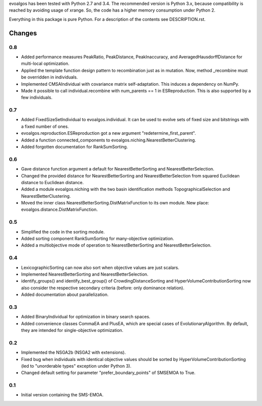 
evoalgos has been tested with Python 2.7 and 3.4. The recommended version is
Python 3.x, because compatibility is reached by avoiding usage of xrange. So,
the code has a higher memory consumption under Python 2.

Everything in this package is pure Python. For a description of the contents
see DESCRIPTION.rst.


Changes
=======

0.8
---
* Added performance measures PeakRatio, PeakDistance, PeakInaccuracy, and
  AveragedHausdorffDistance for multi-local optimization.
* Applied the template function design pattern to recombination just as in
  mutation. Now, method _recombine must be overridden in individuals.
* Implemented CMSAIndividual with covariance matrix self-adaptation. This
  induces a dependency on NumPy.
* Made it possible to call individual.recombine with num_parents == 1 in
  ESReproduction. This is also supported by a few individuals.

0.7
---
* Added FixedSizeSetIndividual to evoalgos.individual. It can be used to evolve
  sets of fixed size and bitstrings with a fixed number of ones.
* evoalgos.reproduction.ESReproduction got a new argument
  "redetermine_first_parent".
* Added a function connected_components to
  evoalgos.niching.NearestBetterClustering.
* Added forgotten documentation for RankSumSorting.

0.6
---
* Gave distance function argument a default for NearestBetterSorting and
  NearestBetterSelection.
* Changed the provided distance for NearestBetterSorting and
  NearestBetterSelection from squared Euclidean distance to Euclidean distance.
* Added a module evoalgos.niching with the two basin identification methods
  TopographicalSelection and NearestBetterClustering.
* Moved the inner class NearestBetterSorting.DistMatrixFunction to its own
  module. New place: evoalgos.distance.DistMatrixFunction.

0.5
---
* Simplified the code in the sorting module.
* Added sorting component RankSumSorting for many-objective optimization.
* Added a multiobjective mode of operation to NearestBetterSorting and
  NearestBetterSelection.

0.4
---
* LexicographicSorting can now also sort when objective values are just scalars.
* Implemented NearestBetterSorting and NearestBetterSelection.
* identify_groups() and identify_best_group() of CrowdingDistanceSorting and
  HyperVolumeContributionSorting now also consider the respective secondary
  criteria (before: only dominance relation).
* Added documentation about parallelization.

0.3
---
* Added BinaryIndividual for optimization in binary search spaces.
* Added convenience classes CommaEA and PlusEA, which are special cases of
  EvolutionaryAlgorithm. By default, they are intended for single-objective
  optimization.

0.2
---
* Implemented the NSGA2b (NSGA2 with extensions).
* Fixed bug when individuals with identical objective values should be sorted
  by HyperVolumeContributionSorting (led to "unorderable types" exception
  under Python 3).
* Changed default setting for parameter "prefer_boundary_points" of SMSEMOA
  to True.

0.1
---
* Initial version containing the SMS-EMOA.
